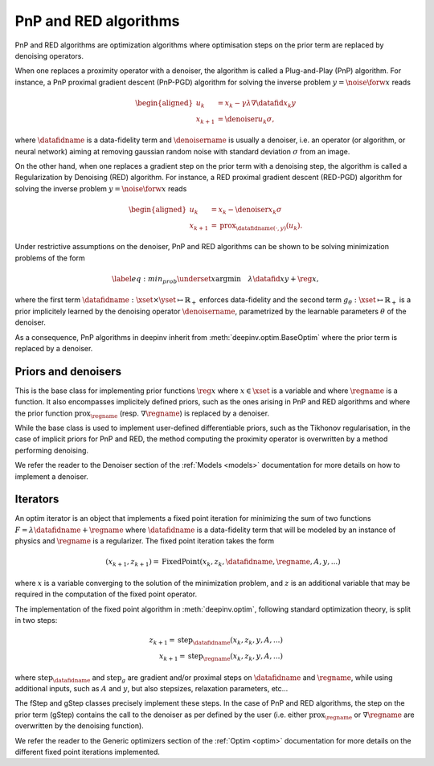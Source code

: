 .. _pnp:

PnP and RED algorithms
======================

PnP and RED algorithms are optimization algorithms where optimisation steps on the prior term are replaced by denoising
operators.

When one replaces a proximity operator with a denoiser, the algorithm is called a Plug-and-Play (PnP) algorithm.
For instance, a PnP proximal gradient descent (PnP-PGD) algorithm for solving the inverse problem
:math:`y = \noise{\forw{x}}` reads

.. math::

    \begin{equation*}
    \begin{aligned}
    u_{k} &=  x_k - \gamma \lambda \nabla \datafid{x_k}{y} \\
    x_{k+1} &= \denoiser{u_k}{\sigma},
    \end{aligned}
    \end{equation*}

where :math:`\datafidname` is a data-fidelity term and :math:`\denoisername` is usually a denoiser, i.e. an operator
(or algorithm, or neural network) aiming at removing gaussian random noise with standard deviation :math:`\sigma`
from an image.

On the other hand, when one replaces a gradient step on the prior term with a denoising step, the algorithm is called a
Regularization by Denoising (RED) algorithm. For instance, a RED proximal gradient descent (RED-PGD) algorithm for
solving the inverse problem :math:`y = \noise{\forw{x}}` reads

.. math::

    \begin{equation*}
    \begin{aligned}
    u_{k} &=  x_k - \denoiser{x_k}{\sigma} \\
    x_{k+1} &= \operatorname{prox}_{\datafidname(\cdot, y)}(u_k).
    \end{aligned}
    \end{equation*}


Under restrictive assumptions on the denoiser, PnP and RED algorithms can be shown to be solving
minimization problems of the form

.. math::
    \begin{equation*}
    \label{eq:min_prob}
    \underset{x}{\arg\min} \quad \lambda \datafid{x}{y} + \reg{x},
    \end{equation*}


where the first term :math:`\datafidname:\xset\times\yset \mapsto \mathbb{R}_{+}` enforces data-fidelity and the second
term :math:`g_{\theta}:\xset\mapsto \mathbb{R}_{+}` is a prior implicitely learned by the denoising operator
:math:`\denoisername`, parametrized by the learnable parameters :math:`\theta` of the denoiser.

As a consequence, PnP algorithms in deepinv inherit from :meth:`deepinv.optim.BaseOptim` where the prior term is
replaced by a denoiser.


Priors and denoisers
--------------------
This is the base class for implementing prior functions :math:`\reg{x}` where :math:`x\in\xset` is a variable and
where :math:`\regname` is a function. It also encompasses implicitely defined priors, such as the ones arising in
PnP and RED algorithms and where the prior function :math:`\operatorname{prox}_{\regname}` (resp.
:math:`\nabla \regname`) is replaced by a denoiser.

While the base class is used to implement user-defined differentiable
priors, such as the Tikhonov regularisation, in the case of implicit priors for PnP and RED, the method
computing the proximity operator is overwritten by a method performing denoising.


.. autosummary::
   :toctree: stubs
   :template: myclass_template.rst
   :nosignatures:

   deepinv.optim.Prior
   deepinv.optim.PnP
   deepinv.optim.RED
   deepinv.optim.ScorePrior
   deepinv.optim.Tikhonov
   deepinv.optim.L1Prior
   deepinv.optim.TVPrior


We refer the reader to the Denoiser section of the :ref:`Models <models>` documentation for more details on how to implement a
denoiser.



Iterators
---------
An optim iterator is an object that implements a fixed point iteration for minimizing the sum of two functions
:math:`F = \lambda \datafidname + \regname` where :math:`\datafidname` is a data-fidelity term  that will be modeled by
an instance of physics and :math:`\regname` is a regularizer. The fixed point iteration takes the form

.. math::
    \qquad (x_{k+1}, z_{k+1}) = \operatorname{FixedPoint}(x_k, z_k, \datafidname, \regname, A, y, ...)

where :math:`x` is a variable converging to the solution of the minimization problem, and
:math:`z` is an additional variable that may be required in the computation of the fixed point operator.

The implementation of the fixed point algorithm in :meth:`deepinv.optim`,
following standard optimization theory, is split in two steps:

.. math::
    z_{k+1} = \operatorname{step}_{\datafidname}(x_k, z_k, y, A, ...)\\
    x_{k+1} = \operatorname{step}_{\regname}(x_k, z_k, y, A, ...)

where :math:`\operatorname{step}_{\datafidname}` and :math:`\operatorname{step}_g` are gradient and/or proximal steps
on :math:`\datafidname` and :math:`\regname`, while using additional inputs, such as :math:`A` and :math:`y`, but also
stepsizes, relaxation parameters, etc...

The fStep and gStep classes precisely implement these steps.
In the case of PnP and RED algorithms, the step on the prior term (gStep) contains
the call to the denoiser as per defined by the user (i.e. either :math:`\operatorname{prox}_{\regname}` or
:math:`\nabla \regname` are overwritten by the denoising function).

We refer the reader to the Generic optimizers section of the :ref:`Optim <optim>` documentation for more details on
the different fixed point iterations implemented.

